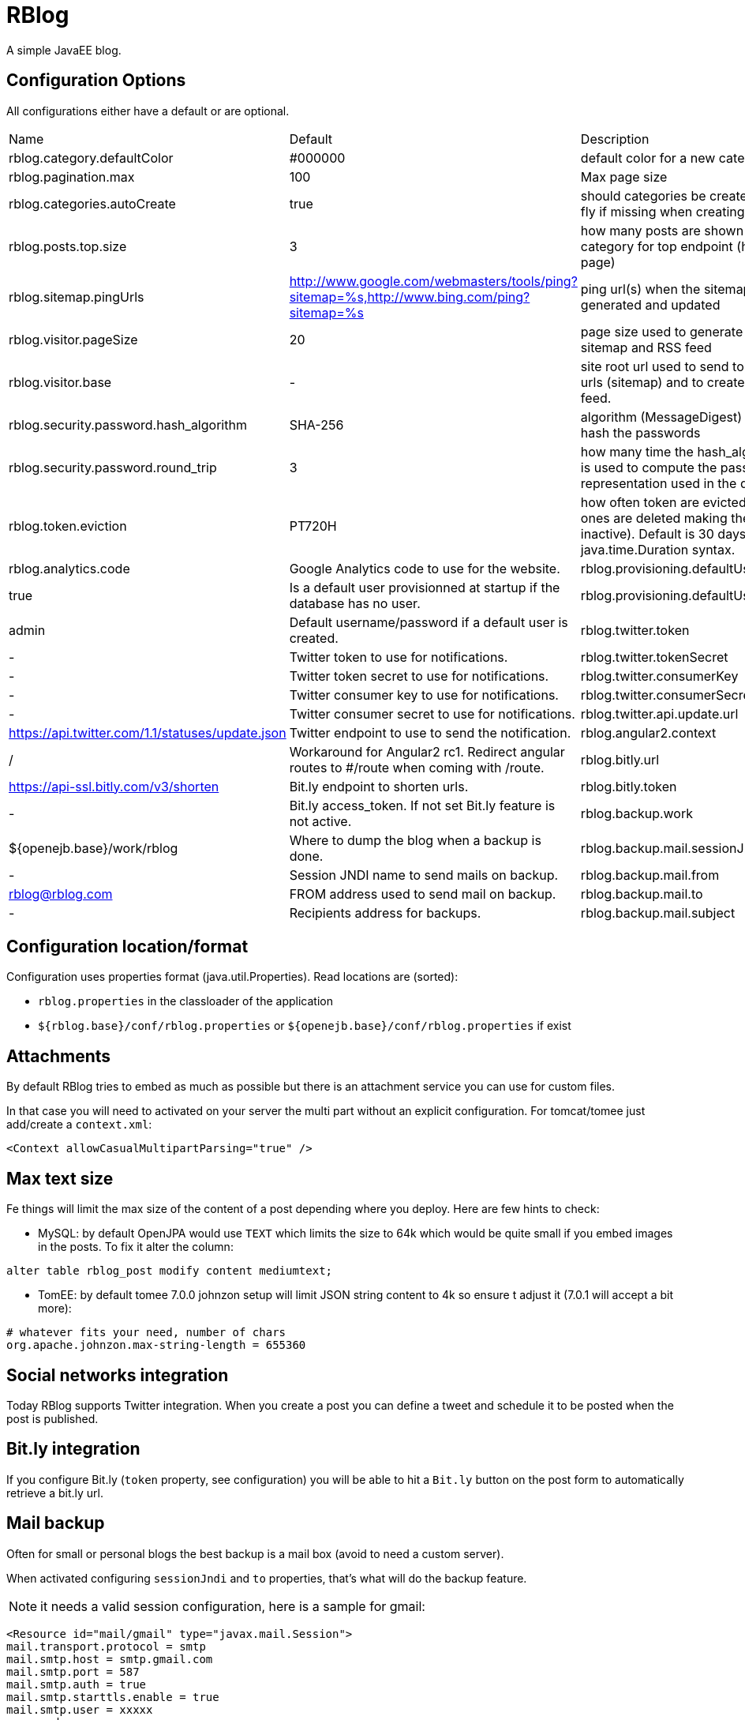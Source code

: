 = RBlog

A simple JavaEE blog.

== Configuration Options

All configurations either have a default or are optional.

|===
| Name | Default | Description
| rblog.category.defaultColor | #000000 | default color for a new category
| rblog.pagination.max | 100 | Max page size
| rblog.categories.autoCreate | true | should categories be created on the fly if missing when creating a post
| rblog.posts.top.size | 3 | how many posts are shown by category for top endpoint (home page)
| rblog.sitemap.pingUrls |http://www.google.com/webmasters/tools/ping?sitemap=%s,http://www.bing.com/ping?sitemap=%s | ping url(s) when the sitemap is generated and updated
| rblog.visitor.pageSize | 20 | page size used to generate the sitemap and RSS feed
| rblog.visitor.base | - | site root url used to send to the ping urls (sitemap) and to create the rss feed.
| rblog.security.password.hash_algorithm |SHA-256 | algorithm (MessageDigest) used to hash the passwords
| rblog.security.password.round_trip | 3 | how many time the hash_algorithm is used to compute the password representation used in the database
| rblog.token.eviction | PT720H | how often token are evicted (old ones are deleted making them inactive). Default is 30 days, it uses java.time.Duration syntax.
| rblog.analytics.code | Google Analytics code to use for the website.
| rblog.provisioning.defaultUser.active |true | Is a default user provisionned at startup if the database has no user.
| rblog.provisioning.defaultUser.name |admin | Default username/password if a default user is created.
| rblog.twitter.token | - | Twitter token to use for notifications.
| rblog.twitter.tokenSecret | - | Twitter token secret to use for notifications.
| rblog.twitter.consumerKey | - | Twitter consumer key to use for notifications.
| rblog.twitter.consumerSecret | - | Twitter consumer secret to use for notifications.
| rblog.twitter.api.update.url | https://api.twitter.com/1.1/statuses/update.json | Twitter endpoint to use to send the notification.
| rblog.angular2.context | / | Workaround for Angular2 rc1. Redirect angular routes to #/route when coming with /route.
| rblog.bitly.url | https://api-ssl.bitly.com/v3/shorten | Bit.ly endpoint to shorten urls.
| rblog.bitly.token | - | Bit.ly access_token. If not set Bit.ly feature is not active.
| rblog.backup.work | ${openejb.base}/work/rblog | Where to dump the blog when a backup is done.
| rblog.backup.mail.sessionJndi | - | Session JNDI name to send mails on backup.
| rblog.backup.mail.from | rblog@rblog.com | FROM address used to send mail on backup.
| rblog.backup.mail.to | - | Recipients address for backups.
| rblog.backup.mail.subject | RBlog backup | Backup mail subject.
|===

== Configuration location/format

Configuration uses properties format (java.util.Properties). Read locations are (sorted):

- `rblog.properties` in the classloader of the application
- `${rblog.base}/conf/rblog.properties` or  `${openejb.base}/conf/rblog.properties` if exist

== Attachments

By default RBlog tries to embed as much as possible but there is an attachment service you can use for custom files.

In that case you will need to activated on your server the multi part without an explicit configuration. For tomcat/tomee just add/create a `context.xml`:

[source,xml]
----
<Context allowCasualMultipartParsing="true" />
----

== Max text size

Fe things will limit the max size of the content of a post depending where you deploy. Here are few hints to check:

- MySQL: by default OpenJPA would use `TEXT` which limits the size to 64k which would be quite small if you embed images in the posts. To fix it alter the column:

[source,sql]
----
alter table rblog_post modify content mediumtext;
----

- TomEE: by default tomee 7.0.0 johnzon setup will limit JSON string content to 4k so ensure t adjust it (7.0.1 will accept a bit more):

[source]
----
# whatever fits your need, number of chars
org.apache.johnzon.max-string-length = 655360
----

== Social networks integration

Today RBlog supports Twitter integration. When you create a post you can define a tweet and schedule it to be
posted when the post is published.

== Bit.ly integration

If you configure Bit.ly (`token` property, see configuration) you will be able to hit a `Bit.ly` button on the post
form to automatically retrieve a bit.ly url.

== Mail backup

Often for small or personal blogs the best backup is a mail box (avoid to need a custom server).

When activated configuring `sessionJndi` and `to` properties, that's what will do the backup feature.

NOTE: it needs a valid session configuration, here is a sample for gmail:

[source,xml]
----
<Resource id="mail/gmail" type="javax.mail.Session">
mail.transport.protocol = smtp
mail.smtp.host = smtp.gmail.com
mail.smtp.port = 587
mail.smtp.auth = true
mail.smtp.starttls.enable = true
mail.smtp.user = xxxxx
password = xxxxxx
</Resource>
----

Then on tomee you can set `rblog.backup.mail.sessionJndi` to `openejb:Resource/mail/gmail`.

== Possible Enhancements

(feel free to PR ;))

- [enhancement] write endpoints should use a nested tx to ensure to commit before returning a value
- [feature] theme/theming (hardcoded today)
- [feature] Support of Markdown and potentially Asciidoctor (optional and async start cause JRuby by default would be a pain) syntax
- [feature] Attachement GUI and linkage in the content
- [feature] TomEE Embedded fat jar (`java -jar rblog.jar` or `java -jar rblog.war` or `java -jar tomee-embedded.jar --path rblog.war`)
- [feature] TomEE distribution (pre-packaged rblog zip: `unzip rblog.zip && cd rblog-version && ./bin/startup.sh`) or openshift setup
- ...
